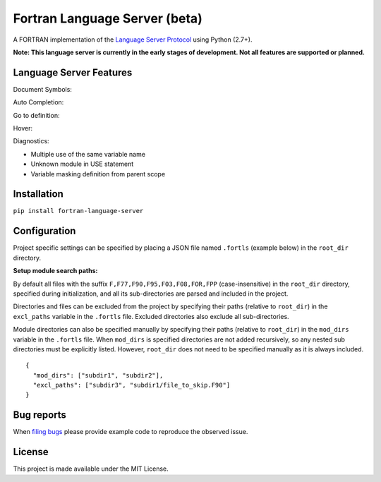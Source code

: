Fortran Language Server (beta)
==============================

.. image:: https://travis-ci.org/hansec/fortran-language-server.svg?branch=master
     :target: https://travis-ci.org/hansec/fortran-language-server

.. image:: https://ci.appveyor.com/api/projects/status/github/hansec/fortran-language-server?branch=master&svg=true
     :target: https://ci.appveyor.com/project/hansec/fortran-language-server

.. image:: https://img.shields.io/github/license/hansec/fortran-language-server.svg
     :target: https://github.com/hansec/fortran-language-server/blob/master/LICENSE

A FORTRAN implementation of the `Language Server Protocol`_ using Python (2.7+).

**Note: This language server is currently in the early stages of development.
Not all features are supported or planned.**

Language Server Features
------------------------

Document Symbols:

.. image:: https://raw.githubusercontent.com/hansec/fortran-language-server/master/images/fortls_outline.png

Auto Completion:

.. image:: https://raw.githubusercontent.com/hansec/fortran-language-server/master/images/fortls_autocomplete.gif

Go to definition:

.. image:: https://raw.githubusercontent.com/hansec/fortran-language-server/master/images/fortls_gotodef.gif

Hover:

.. image:: https://raw.githubusercontent.com/hansec/fortran-language-server/master/images/fortls_hover.gif

Diagnostics:

- Multiple use of the same variable name
- Unknown module in USE statement
- Variable masking definition from parent scope

.. image:: https://raw.githubusercontent.com/hansec/fortran-language-server/master/images/fortls_diag.png

Installation
------------

``pip install fortran-language-server``

Configuration
-------------

Project specific settings can be specified by placing a JSON file named ``.fortls`` (example below)
in the ``root_dir`` directory.

**Setup module search paths:**

By default all files with the suffix ``F,F77,F90,F95,F03,F08,FOR,FPP`` (case-insensitive) in the
``root_dir`` directory, specified during initialization, and all its sub-directories are parsed and included in
the project.

Directories and files can be excluded from the project by specifying their paths (relative to ``root_dir``) in
the ``excl_paths`` variable in the ``.fortls`` file. Excluded directories also exclude all sub-directories.

Module directories can also be specified manually by specifying their paths (relative to ``root_dir``) in
the ``mod_dirs`` variable in the ``.fortls`` file. When ``mod_dirs`` is specified directories are not added
recursively, so any nested sub directories must be explicitly listed. However, ``root_dir`` does not need to
be specified manually as it is always included.


::

    {
      "mod_dirs": ["subdir1", "subdir2"],
      "excl_paths": ["subdir3", "subdir1/file_to_skip.F90"]
    }

Bug reports
-----------
When `filing bugs`_ please provide example code to reproduce the observed issue.

License
-------

This project is made available under the MIT License.

.. _Language Server Protocol: https://github.com/Microsoft/language-server-protocol
.. _filing bugs: https://github.com/atom/fortran-language-server/issues/new
